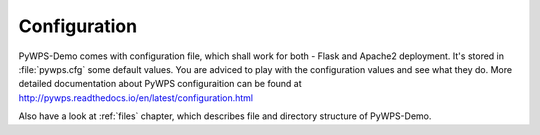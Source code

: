 .. _configuration:

=============
Configuration
=============

PyWPS-Demo comes with configuration file, which shall work for both - Flask and
Apache2 deployment. It's stored in :file:`pywps.cfg` some default values. You
are adviced to play with the configuration values and see what they do. More
detailed documentation about PyWPS configuraition can be found at http://pywps.readthedocs.io/en/latest/configuration.html

Also have a look at :ref:`files` chapter, which describes file and directory
structure of PyWPS-Demo.
